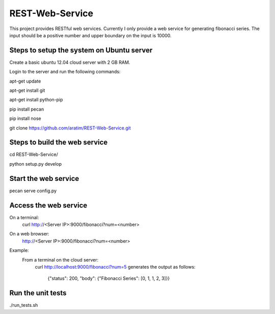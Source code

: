 REST-Web-Service
================

This project provides RESTful web services. Currently I only provide a web service for generating fibonacci series.
The input should be a positive number and upper boundary on the input is 10000.

Steps to setup the system on Ubuntu server
-------------------------------------------
Create a basic ubuntu 12.04 cloud server with 2 GB RAM.

Login to the server and run the following commands:

apt-get update

apt-get install git

apt-get install python-pip

pip install pecan

pip install nose

git clone https://github.com/aratim/REST-Web-Service.git


Steps to build the web service 
------------------------------
cd REST-Web-Service/

python setup.py develop


Start the web service
----------------------
pecan serve config.py


Access the web service
-----------------------
On a terminal:
    curl http://<Server IP>:9000/fibonacci?num=<number>

On a web browser:
    http://<Server IP>:9000/fibonacci?num=<number>
    

Example:
    From a terminal on the cloud server:
        curl http://localhost:9000/fibonacci?num=5 generates the output as follows:
        
            {"status": 200, "body": {"Fibonacci Series": [0, 1, 1, 2, 3]}}    
 

Run the unit tests
-------------------
./run_tests.sh

